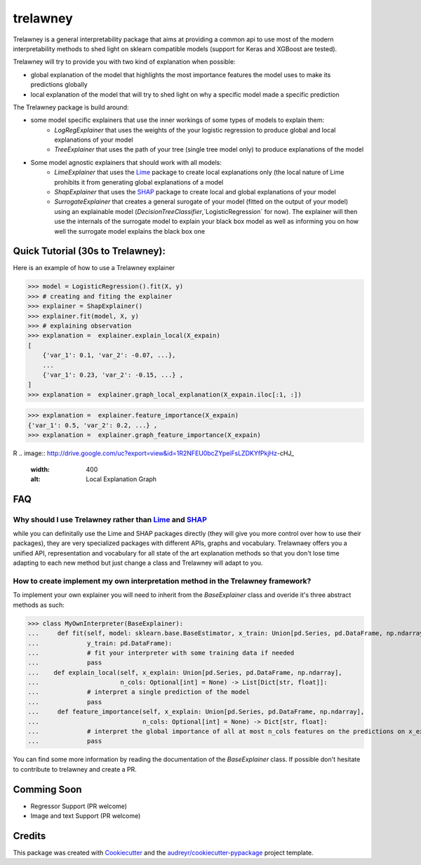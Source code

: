 =========
trelawney
=========


.. image:: https://img.shields.io/pypi/v/trelawney.svg
        :target: https://pypi.python.org/pypi/trelawney

.. image:: https://img.shields.io/travis/aredier/trelawney.svg
        :target: https://travis-ci.org/aredier/trelawney

.. image:: https://readthedocs.org/projects/trelawney/badge/?version=latest
        :target: https://trelawney.readthedocs.io/en/latest/?badge=latest
        :alt: Documentation Status

.. image:: https://img.shields.io/github/license/skanderkam/trelawney
        :alt: MIT License



Trelawney is a general interpretability package that aims at providing a common api to use most of the modern
interpretability methods to shed light on sklearn compatible models (support for Keras and XGBoost are tested).

Trelawney will try to provide you with two kind of explanation when possible:

- global explanation of the model that highlights the most importance features the model uses to make its
  predictions globally
- local explanation of the model that will try to shed light on why a specific model made a specific prediction

The Trelawney package is build around:

- some model specific explainers that use the inner workings of some types of models to explain them:
   - `LogRegExplainer` that uses the weights of the your logistic regression to produce global and local explanations of
     your model
   - `TreeExplainer` that uses the path of your tree (single tree model only) to produce explanations of the model

- Some model agnostic explainers that should work with all models:
   - `LimeExplainer` that uses the Lime_ package to create local explanations only (the local nature of Lime prohibits
     it from generating global explanations of a model
   - `ShapExplainer` that uses the SHAP_ package to create local and global explanations of your model
   - `SurrogateExplainer` that creates a general surogate of your model (fitted on the output of your model) using an
     explainable model (`DecisionTreeClassifier`,`LogisticRegression` for now). The explainer will then use the
     internals of the surrogate model to explain your black box model as well as informing you on how well the surrogate
     model explains the black box one

Quick Tutorial (30s to Trelawney):
----------------------------------

Here is an example of how to use a Trelawney explainer

>>> model = LogisticRegression().fit(X, y)
>>> # creating and fiting the explainer
>>> explainer = ShapExplainer()
>>> explainer.fit(model, X, y)
>>> # explaining observation
>>> explanation =  explainer.explain_local(X_expain)
[
    {'var_1': 0.1, 'var_2': -0.07, ...},
    ...
    {'var_1': 0.23, 'var_2': -0.15, ...} ,
]
>>> explanation =  explainer.graph_local_explanation(X_expain.iloc[:1, :])

.. image:: http://drive.google.com/uc?export=view&id=1a1kdH8mjGdKiiF_JHR56L2-JeaRStwr2
   :width: 400
   :alt: Local Explanation Graph

>>> explanation =  explainer.feature_importance(X_expain)
{'var_1': 0.5, 'var_2': 0.2, ...} ,
>>> explanation =  explainer.graph_feature_importance(X_expain)

R
.. image:: http://drive.google.com/uc?export=view&id=1R2NFEU0bcZYpeiFsLZDKYfPkjHz-cHJ_
   :width: 400
   :alt: Local Explanation Graph

FAQ
---

Why should I use Trelawney rather than Lime_ and SHAP_
******************************************************

while you can definitally use the Lime and SHAP packages directly (they will give you more control over how to use their
packages), they are very specialized packages with different APIs, graphs and vocabulary. Trelawnaey offers you a
unified API, representation and vocabulary for all state of the art explanation methods so that you don't lose time
adapting to each new method but just change a class and Trelawney will adapt to you.

How to create implement my own interpretation method in the Trelawney framework?
********************************************************************************

To implement your own  explainer you will need to inherit from the `BaseExplainer` class and overide it's three
abstract methods as such:

>>> class MyOwnInterpreter(BaseExplainer):
...     def fit(self, model: sklearn.base.BaseEstimator, x_train: Union[pd.Series, pd.DataFrame, np.ndarray],
...             y_train: pd.DataFrame):
...             # fit your interpreter with some training data if needed
...             pass
...    def explain_local(self, x_explain: Union[pd.Series, pd.DataFrame, np.ndarray],
...                      n_cols: Optional[int] = None) -> List[Dict[str, float]]:
...             # interpret a single prediction of the model
...             pass
...     def feature_importance(self, x_explain: Union[pd.Series, pd.DataFrame, np.ndarray],
...                            n_cols: Optional[int] = None) -> Dict[str, float]:
...             # interpret the global importance of all at most n_cols features on the predictions on x_explain
...             pass

You can find some more information by reading the documentation of the `BaseExplainer` class. If possible don't
hesitate to contribute to trelawney and create a PR.


Comming Soon
------------

* Regressor Support (PR welcome)
* Image and text Support (PR welcome)


Credits
-------

This package was created with Cookiecutter_ and the `audreyr/cookiecutter-pypackage`_ project template.

.. _Cookiecutter: https://github.com/audreyr/cookiecutter
.. _`audreyr/cookiecutter-pypackage`: https://github.com/audreyr/cookiecutter-pypackage
.. _SHAP: https://github.com/slundberg/shap
.. _Lime: https://github.com/marcotcr/lime
